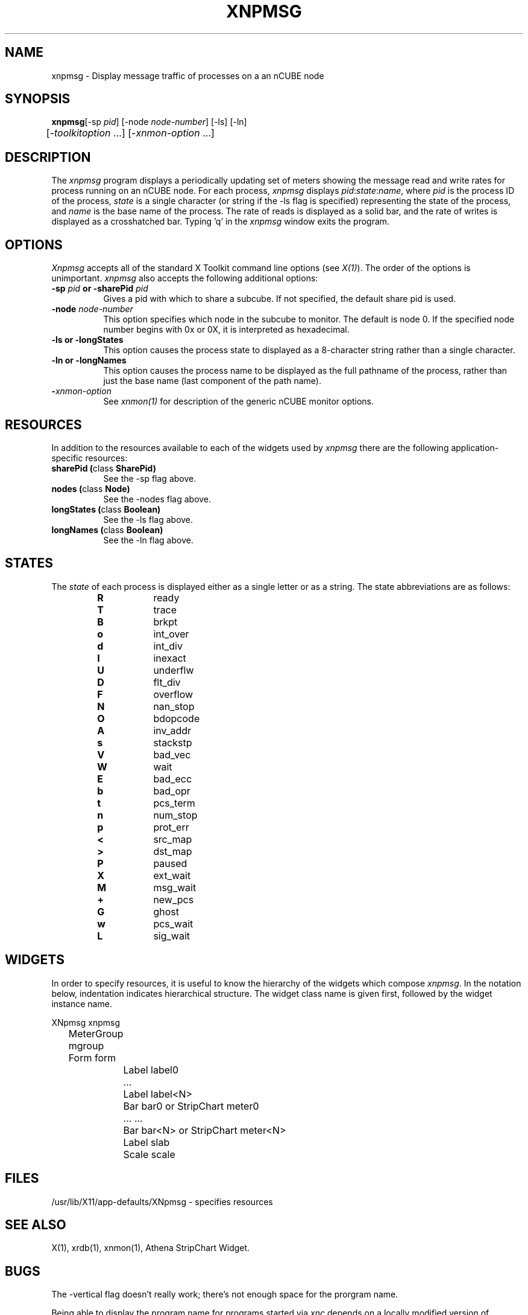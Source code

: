 ... 
... $Header$ xnpmsg.man 
... 
.TH XNPMSG 1 "Mar 4 1992" "X Version 11"
.SH NAME
xnpmsg - Display message traffic of processes on a an nCUBE node
.SH SYNOPSIS
.ta 6n
\fBxnpmsg\fP	[-sp \fIpid\fP] [-node \fInode-number\fP] [-ls] [-ln]
.br
	[-\fItoolkitoption\fP ...] [-\fIxnmon-option\fP ...]
.SH DESCRIPTION
The 
.I xnpmsg 
program displays a periodically updating set of meters showing the message
read and write rates for process running on an nCUBE node.  
For each process, 
.I xnpmsg
displays \fIpid\fP:\fIstate\fP:\fIname\fP, where \fIpid\fP is the process
ID of the process, \fIstate\fP is a single character (or string if the
-ls flag is specified) representing the state of the process, and 
\fIname\fP is the base name of the process.
The rate of reads is displayed as a solid bar, and the rate of writes
is displayed as a crosshatched bar.
Typing 'q' in the \fIxnpmsg\fP window exits the program.
.SH OPTIONS
.PP
.I Xnpmsg
accepts all of the standard X Toolkit command line options (see \fIX(1)\fP).
The order of the options is unimportant.  \fIxnpmsg\fP also accepts the
following additional options:
.PP
.TP 8
.B \-sp \fIpid\fP or \-sharePid \fIpid\fP
Gives a pid with which to share a subcube.  If not specified, the default
share pid is used.
.TP 8
.B \-node \fInode-number\fP
This option specifies which node in the subcube to monitor.  The default
is node 0.  If the specified node number begins with 0x or 0X, it is
interpreted as hexadecimal.
.TP 8
.B \-ls or -longStates
This option causes the process state to displayed as a 8-character string
rather than a single character.
.TP 8
.B \-ln or -longNames
This option causes the process name to be displayed as the full pathname
of the process, rather than just the base name (last component of the
path name).
.TP 8
.B \-\fIxnmon-option\fP
See \fIxnmon(1)\fP for description of the generic nCUBE monitor options.
.SH RESOURCES
In addition to the resources available to each of the widgets used by 
\fIxnpmsg\fP there are the following application-specific resources:
.TP 8
.B sharePid (\fPclass\fB SharePid)
See the -sp flag above.
.TP 8
.B nodes (\fPclass\fB Node)
See the -nodes flag above.
.TP 8
.B longStates (\fPclass\fB Boolean)
See the -ls flag above.
.TP 8
.B longNames (\fPclass\fB Boolean)
See the -ln flag above.
.SH STATES
The \fIstate\fP of each process is displayed either as a single letter
or as a string.  The state abbreviations are as follows:
.RS
.PD 0
.TP 8
.B R
ready
.TP
.B T
trace
.TP
.B B
brkpt
.TP
.B o
int_over
.TP
.B d
int_div
.TP
.B I
inexact
.TP
.B U
underflw
.TP
.B D
flt_div
.TP
.B F
overflow
.TP
.B N
nan_stop
.TP
.B O
bdopcode
.TP
.B A
inv_addr
.TP
.B s
stackstp
.TP
.B V
bad_vec
.TP
.B W
wait
.TP
.B E
bad_ecc
.TP
.B b
bad_opr
.TP
.B t
pcs_term
.TP
.B n
num_stop
.TP
.B p
prot_err
.TP
.B <
src_map
.TP
.B >
dst_map
.TP
.B P
paused
.TP
.B X
ext_wait
.TP
.B M
msg_wait
.TP
.B +
new_pcs
.TP
.B G
ghost
.TP
.B w
pcs_wait
.TP
.B L
sig_wait
.RE
.PD
.SH WIDGETS
In order to specify resources, it is useful to know the hierarchy of
the widgets which compose \fIxnpmsg\fR.  In the notation below,
indentation indicates hierarchical structure.  The widget class name
is given first, followed by the widget instance name.
.sp
.nf
.ta .5i 1.0i 1.5i 2.0i
XNpmsg  xnpmsg
	MeterGroup mgroup
	    Form  form
		    Label  label0
		    ...
		    Label  label<N>
		    Bar  bar0       or      StripChart  meter0
		    ...                     ...
		    Bar  bar<N>     or      StripChart  meter<N>
		    Label  slab
		    Scale  scale
.fi
.sp
.SH FILES
/usr/lib/X11/app-defaults/XNpmsg - specifies resources
.SH SEE ALSO
X(1), xrdb(1), xnmon(1), Athena StripChart Widget.
.SH BUGS
The -vertical flag doesn't really work; there's not enough space for the
prorgram name.
.PP
Being able to display the program name for programs started via \fIxnc\fP
depends on a locally modified version of getargs.c.  Without this modification,
all processes will appear as \fInsh\fP.
.PP
.SH COPYRIGHT
Copyright 1990, Oracle Corp.
.SH AUTHOR
Jonathan Creighton (jcreight@us.oracle.com)
